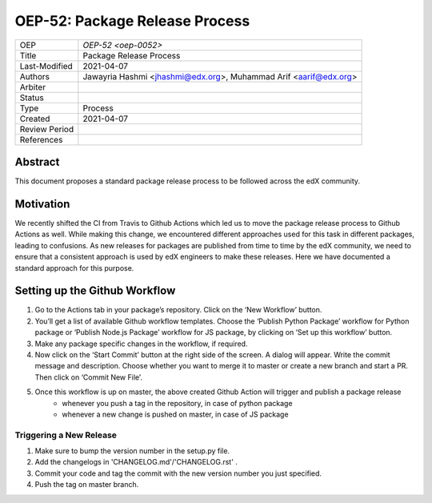 ===============================
OEP-52: Package Release Process
===============================

+---------------+--------------------------------------------------------------+
| OEP           | `OEP-52 <oep-0052>`                                          |
+---------------+--------------------------------------------------------------+
| Title         | Package Release Process                                      |
+---------------+--------------------------------------------------------------+
| Last-Modified | 2021-04-07                                                   |
+---------------+--------------------------------------------------------------+
| Authors       | Jawayria Hashmi <jhashmi@edx.org>,                           |
|               | Muhammad Arif <aarif@edx.org>                                |
+---------------+--------------------------------------------------------------+
| Arbiter       |                                                              |
+---------------+--------------------------------------------------------------+
| Status        |                                                              |
+---------------+--------------------------------------------------------------+
| Type          | Process                                                      |
+---------------+--------------------------------------------------------------+
| Created       | 2021-04-07                                                   |
+---------------+--------------------------------------------------------------+
| Review Period |                                                              |
+---------------+--------------------------------------------------------------+
| References    |                                                              |
+---------------+--------------------------------------------------------------+

Abstract
========

This document proposes a standard package release process to be followed across the edX community.

Motivation
==========

We recently shifted the CI from Travis to Github Actions which led us to move the package release process to Github Actions as well. While making this change, we encountered different approaches used for this task in different packages, leading to confusions. As new releases for packages are published from time to time by the edX community, we need to ensure that a consistent approach is used by edX engineers to make these releases. Here we have documented a standard approach for this purpose.

Setting up the Github Workflow
==============================

1. Go to the Actions tab in your package’s repository. Click on the ‘New Workflow’ button.
2. You’ll get a list of available Github workflow templates. Choose the ‘Publish Python Package’ workflow for Python package or ‘Publish Node.js Package’ workflow for JS package, by clicking on ‘Set up this workflow’ button.
3. Make any package specific changes in the workflow, if required.
4. Now click on the ‘Start Commit’ button at the right side of the screen. A dialog will appear. Write the commit message and description. Choose whether you want to merge it to master or create a new branch and start a PR. Then click on ‘Commit New File’.
5. Once this workflow is up on master, the above created Github Action will trigger and publish a package release
    * whenever you push a tag in the repository, in case of python package
    * whenever a new change is pushed on master, in case of JS package

Triggering a New Release
________________________

1. Make sure to bump the version number in the setup.py file.
2. Add the changelogs in 'CHANGELOG.md'/'CHANGELOG.rst' .
3. Commit your code and tag the commit with the new version number you just specified.
4. Push the tag on master branch.
